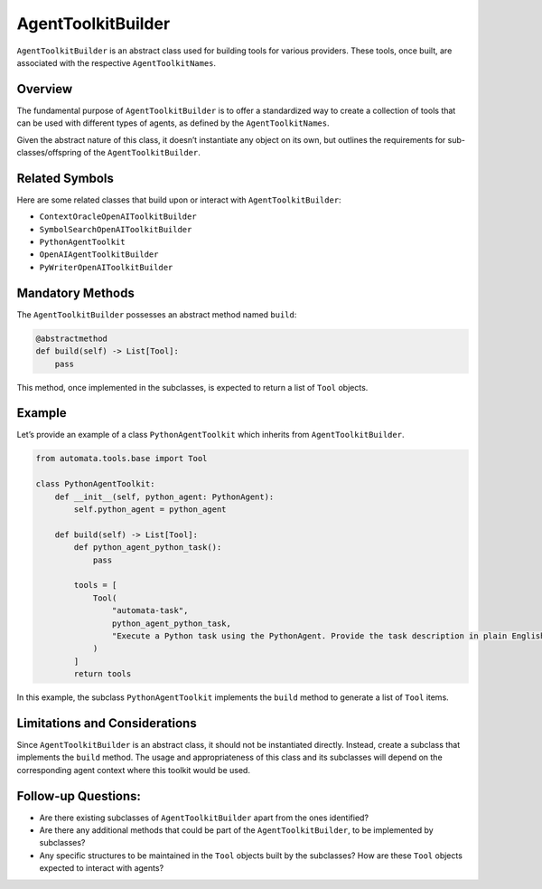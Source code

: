 AgentToolkitBuilder
===================

``AgentToolkitBuilder`` is an abstract class used for building tools for
various providers. These tools, once built, are associated with the
respective ``AgentToolkitNames``.

Overview
--------

The fundamental purpose of ``AgentToolkitBuilder`` is to offer a
standardized way to create a collection of tools that can be used with
different types of agents, as defined by the ``AgentToolkitNames``.

Given the abstract nature of this class, it doesn’t instantiate any
object on its own, but outlines the requirements for
sub-classes/offspring of the ``AgentToolkitBuilder``.

Related Symbols
---------------

Here are some related classes that build upon or interact with
``AgentToolkitBuilder``:

-  ``ContextOracleOpenAIToolkitBuilder``
-  ``SymbolSearchOpenAIToolkitBuilder``
-  ``PythonAgentToolkit``
-  ``OpenAIAgentToolkitBuilder``
-  ``PyWriterOpenAIToolkitBuilder``

Mandatory Methods
-----------------

The ``AgentToolkitBuilder`` possesses an abstract method named
``build``:

.. code:: python

   @abstractmethod
   def build(self) -> List[Tool]:
       pass

This method, once implemented in the subclasses, is expected to return a
list of ``Tool`` objects.

Example
-------

Let’s provide an example of a class ``PythonAgentToolkit`` which
inherits from ``AgentToolkitBuilder``.

.. code:: python

   from automata.tools.base import Tool

   class PythonAgentToolkit:
       def __init__(self, python_agent: PythonAgent):
           self.python_agent = python_agent

       def build(self) -> List[Tool]:
           def python_agent_python_task():
               pass

           tools = [
               Tool(
                   "automata-task",
                   python_agent_python_task,  
                   "Execute a Python task using the PythonAgent. Provide the task description in plain English.",
               )
           ]
           return tools

In this example, the subclass ``PythonAgentToolkit`` implements the
``build`` method to generate a list of ``Tool`` items.

Limitations and Considerations
------------------------------

Since ``AgentToolkitBuilder`` is an abstract class, it should not be
instantiated directly. Instead, create a subclass that implements the
``build`` method. The usage and appropriateness of this class and its
subclasses will depend on the corresponding agent context where this
toolkit would be used.

Follow-up Questions:
--------------------

-  Are there existing subclasses of ``AgentToolkitBuilder`` apart from
   the ones identified?
-  Are there any additional methods that could be part of the
   ``AgentToolkitBuilder``, to be implemented by subclasses?
-  Any specific structures to be maintained in the ``Tool`` objects
   built by the subclasses? How are these ``Tool`` objects expected to
   interact with agents?
